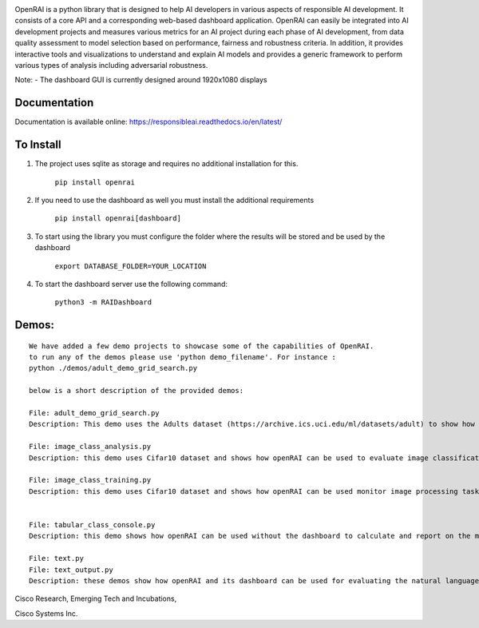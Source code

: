 .. image:: https://raw.githubusercontent.com/cisco-open/ResponsibleAI/main/docs/images/rai_logo_blue3.png

OpenRAI is a python library that is designed to help AI developers in
various aspects of responsible AI development. It consists of a core API
and a corresponding web-based dashboard application. OpenRAI can easily be
integrated into AI development projects and measures various metrics for
an AI project during each phase of AI development, from data quality
assessment to model selection based on performance, fairness and
robustness criteria. In addition, it provides interactive tools and
visualizations to understand and explain AI models and provides a
generic framework to perform various types of analysis including
adversarial robustness.

Note: - The dashboard GUI is currently designed around 1920x1080
displays

Documentation
=============

Documentation is available online:
https://responsibleai.readthedocs.io/en/latest/

To Install
==========

1) The project uses sqlite as storage and requires no additional
   installation for this.

    ``pip install openrai``

2) If you need to use the dashboard as well you must  install the additional requirements

    ``pip install openrai[dashboard]``

3) To start using the library you must configure the folder where the results will be stored and be used by the dashboard

    ``export DATABASE_FOLDER=YOUR_LOCATION``

4) To start the dashboard server use the following command:

    ``python3 -m RAIDashboard``


Demos:
======

::

   We have added a few demo projects to showcase some of the capabilities of OpenRAI.
   to run any of the demos please use 'python demo_filename'. For instance : 
   python ./demos/adult_demo_grid_search.py

   below is a short description of the provided demos:

   File: adult_demo_grid_search.py 
   Description: This demo uses the Adults dataset (https://archive.ics.uci.edu/ml/datasets/adult) to show how OpenRAI can be used in model selection

   File: image_class_analysis.py 
   Description: this demo uses Cifar10 dataset and shows how openRAI can be used to evaluate image classification tasks

   File: image_class_training.py 
   Description: this demo uses Cifar10 dataset and shows how openRAI can be used monitor image processing tasks during training


   File: tabular_class_console.py 
   Description: this demo shows how openRAI can be used without the dashboard to calculate and report on the metrics for a machine learning task

   File: text.py 
   File: text_output.py 
   Description: these demos show how openRAI and its dashboard can be used for evaluating the natural language modeling tasks

    

Cisco Research, Emerging Tech and Incubations,

Cisco Systems Inc. 
